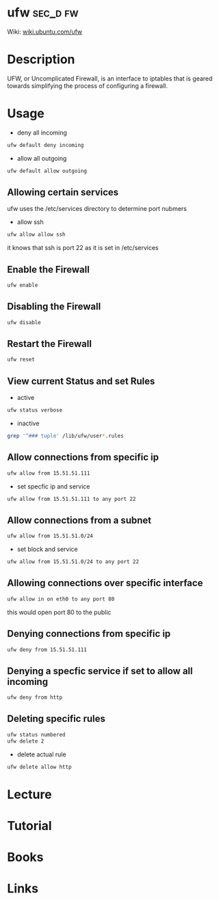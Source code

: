 #+TAGS: sec_d fw


* ufw								   :sec_d:fw:
Wiki: [[https://wiki.ubuntu.com/UncomplicatedFirewall][wiki.ubuntu.com/ufw]]
* Description
UFW, or Uncomplicated Firewall, is an interface to iptables that is geared towards simplifying the process of configuring a firewall.
* Usage
- deny all incoming
#+BEGIN_SRC sh
ufw default deny incoming
#+END_SRC

- allow all outgoing
#+BEGIN_SRC sh
ufw default allow outgoing
#+END_SRC

** Allowing certain services
ufw uses the /etc/services directory to determine port nubmers
- allow ssh
#+BEGIN_SRC sh
ufw allow allow ssh
#+END_SRC
it knows that ssh is port 22 as it is set in /etc/services

** Enable the Firewall
#+BEGIN_SRC hs
ufw enable
#+END_SRC

** Disabling the Firewall
#+BEGIN_SRC sh
ufw disable
#+END_SRC
** Restart the Firewall
#+BEGIN_SRC sh
ufw reset
#+END_SRC
** View current Status and set Rules
- active
#+BEGIN_SRC sh
ufw status verbose
#+END_SRC

- inactive
#+BEGIN_SRC sh
grep '^### tuple' /lib/ufw/user*.rules
#+END_SRC
** Allow connections from specific ip
#+BEGIN_SRC sh
ufw allow from 15.51.51.111
#+END_SRC
- set specfic ip and service
#+BEGIN_SRC sh
ufw allow from 15.51.51.111 to any port 22
#+END_SRC

** Allow connections from a subnet
#+BEGIN_SRC sh
ufw allow from 15.51.51.0/24
#+END_SRC
- set block and service
#+BEGIN_SRC sh
ufw allow from 15.51.51.0/24 to any port 22
#+END_SRC

** Allowing connections over specific interface
#+BEGIN_SRC sh
ufw allow in on eth0 to any port 80
#+END_SRC
this would open port 80 to the public
** Denying connections from specific ip
#+BEGIN_SRC sh
ufw deny from 15.51.51.111
#+END_SRC
** Denying a specfic service if set to allow all incoming
#+BEGIN_SRC sh
ufw deny from http
#+END_SRC
** Deleting specific rules
#+BEGIN_SRC sh
ufw status numbered
ufw delete 2
#+END_SRC
   
- delete actual rule
#+BEGIN_SRC sh
ufw delete allow http
#+END_SRC
* Lecture
* Tutorial
* Books
* Links
